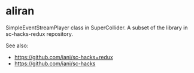 * aliran
SimpleEventStreamPlayer class in SuperCollider. A subset of the library in sc-hacks-redux repository.

See also: 

- https://github.com/iani/sc-hacks=redux
- https://github.com/iani/sc-hacks
